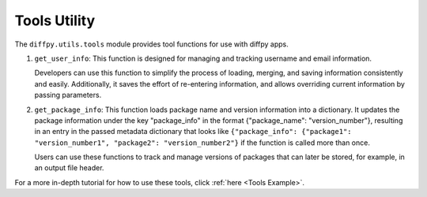 .. _Tools Utility:

Tools Utility
=============

The ``diffpy.utils.tools`` module provides tool functions for use with diffpy apps.

1) ``get_user_info``: This function is designed for managing and tracking username and email information.

   Developers can use this function to simplify the process of loading, merging, and saving information consistently and easily.
   Additionally, it saves the effort of re-entering information, and allows overriding current information by
   passing parameters.

2) ``get_package_info``: This function loads package name and version information into a dictionary.
   It updates the package information under the key "package_info" in the format {"package_name": "version_number"},
   resulting in an entry in the passed metadata dictionary that looks like
   ``{"package_info": {"package1": "version_number1", "package2": "version_number2"}`` if the function is called more than
   once.

   Users can use these functions to track and manage versions of packages that can later be stored, for example, in an output 
   file header. 

For a more in-depth tutorial for how to use these tools, click :ref:`here <Tools Example>`.
